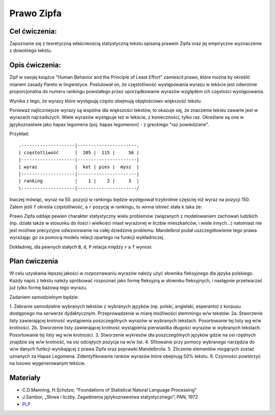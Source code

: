 Prawo Zipfa
===========

Cel ćwiczenia:
--------------
Zapoznanie się z teoretyczną właściwością statystyczną tekstu opisaną prawem Zipfa oraz jej
empiryczne wyznaczenie z dowolnego tekstu.

Opis ćwiczenia:
---------------

Zipf w swojej książce "Human Behavior and the Principle of Least Effort" zamieścił prawo,
które można by określić mianem zasady Pareto w lingwistyce. Postulował on, że częstotliwość występowania
wyrazu w tekście jest odwrotnie proporcjonalna do numeru rankingu powstałego przez uporządkowanie wyrazów względem
ich częstości występowania. 


.. image:: http://home.agh.edu.pl/~korzycki/freq.png


Wynika z tego, że wyrazy które występują często obejmują objętościowo większość tekstu. 


.. image:: http://upload.wikimedia.org/wikipedia/commons/thumb/5/5e/Moby_Dick_Words.gif/628px-Moby_Dick_Words.gif

Ponieważ najliczniejsze wyrazy są wspólne dla większości tekstów, to okazuje się, że znaczenie tekstu zawarte jest w wyrazach najrzadszych.
Wiele wyrazów występuje też w tekście, z konieczności, tylko raz. Określane są one w językoznastwie jako hapax legomena (poj. hapax legomenon) 
- z greckiego "raz powiedziane".


Przykład::

    .--------------------|----------------------.
    | częstotliwość      |  205 |  115 |     56 |
    |--------------------|----------------------|
    | wyraz              |  kot | pies |  mysz  |
    |--------------------|----------------------|
    | ranking            |    1 |    2 |     3  |
    \--------------------|----------------------/

Inaczej mówiąc, wyraz na 50. pozycji w rankingu będzie występował trzykrotnie częściej niż wyraz na
pozycji 150. Zatem jeśli ``f`` określa częstotliwość, a ``r`` pozycję w rankingu, to winna istnieć stała ``k``
taka że:


.. image:: http://latex.codecogs.com/gif.latex?f\cong\frac{k}{r}


Prawo Zipfa oddaje pewien charakter statystyczny wielu problemów związanych z modelowaniem zachowań ludzkich (np. działa także w stosunku do ilości i wielkości miast wyrażonej w liczbie mieszkańców, i wiele innych...) natomiast
nie jest możliwe precyzyjne odwzorowanie na całej dziedzinie problemu. Mandelbrot podał uszczegółowienie tego prawa wyrażając go za pomocą modelu relacji opartego na funkcji wykładniczej.

Dokładniej, dla pewnych stałych ``B``, ``d``, ``P`` relacja między ``r`` a ``f`` wynosi:

.. image:: http://latex.codecogs.com/gif.latex?log(f)=log(P)-B\cdot%20log(r+d)


.. image:: http://home.agh.edu.pl/~korzycki/zipf.png


Plan ćwiczenia
--------------

W celu uzyskania lepszej jakości w rozpoznawaniu wyrazów należy użyć słownika fleksyjnego dla języka polskiego.
Każdy napis z tekstu należy spróbować rozpoznać jako formę fleksyjną w słowniku fleksyjnych, i następnie przetwarzać już tylko formę bazową tego wyrazu.

Zadaniem samodzielnym będzie:

1.  Zebranie samodzielne wybranych tekstów z wybranych języków (np. polski, angielski, esperanto)  z korpusu dostępnego ma serwerze dydaktycznym. Przeprowadzenie w miarę możliwości stemmingu w/w tekstów.
2a. Stworzenie listy zawierającej krotność wystąpienia poszczególnych wyrazów w wybranych tekstach. Posortowanie tej listy wg w/w krotności.
2b. Stworzenie listy zawierającej krotność wystąpienia pierwiastka długości wyrazów w wybranych tekstach. Posortowanie tej listy wg w/w krotności.
3.  Stworzenie wykresów dla poszczególnych języków gdzie na osi rzędnych znajdzie się w/w krotność, na osi odciętych pozycja na w/w list.
4. Sfitowanie przy pomocy wybranego narzędzia do w/w danych funkcji wynikającej z prawa Zipfa oraz poprawki Mandelbrota.
5. Zliczenie elementów mogących zostać uznanych za Hapax Legomena. Zidentyfikowanie ranków wyrazów które obejmują 50% tekstu.
6. Czynności powtórzyć na losowo wygenerowanym tekście.

Materiały
---------

* C.D.Manning, H.Schutze, "Foundations of Statistical Natural Language Processing"
* J.Sambor, „Słowa i liczby. Zagadnienia językoznawstwa statystycznego”, PAN, 1972
* `PLP <https://github.com/agh-glk/plp>`_

